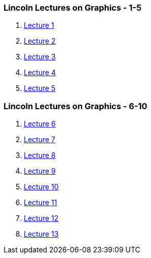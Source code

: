 [[lincoln-lectures-on-graphics---1-5]]
Lincoln Lectures on Graphics - 1-5
~~~~~~~~~~~~~~~~~~~~~~~~~~~~~~~~~~

1.  link:lincolnLecture01.html[Lecture 1]
2.  link:lincolnLecture02.html[Lecture 2]
3.  link:lincolnLecture03.html[Lecture 3]
4.  link:lincolnLecture04.html[Lecture 4]
5.  link:lincolnLecture05.html[Lecture 5]

[[lincoln-lectures-on-graphics---6-10]]
Lincoln Lectures on Graphics - 6-10
~~~~~~~~~~~~~~~~~~~~~~~~~~~~~~~~~~~

1.  link:lincolnLecture06.html[Lecture 6]
2.  link:lincolnLecture07.html[Lecture 7]
3.  link:lincolnLecture08.html[Lecture 8]
4.  link:lincolnLecture09.html[Lecture 9]
5.  link:lincolnLecture10.html[Lecture 10]
6.  link:lincolnLecture11.html[Lecture 11]
7.  link:lincolnLecture12.html[Lecture 12]
8.  link:lincolnLecture13.html[Lecture 13]
